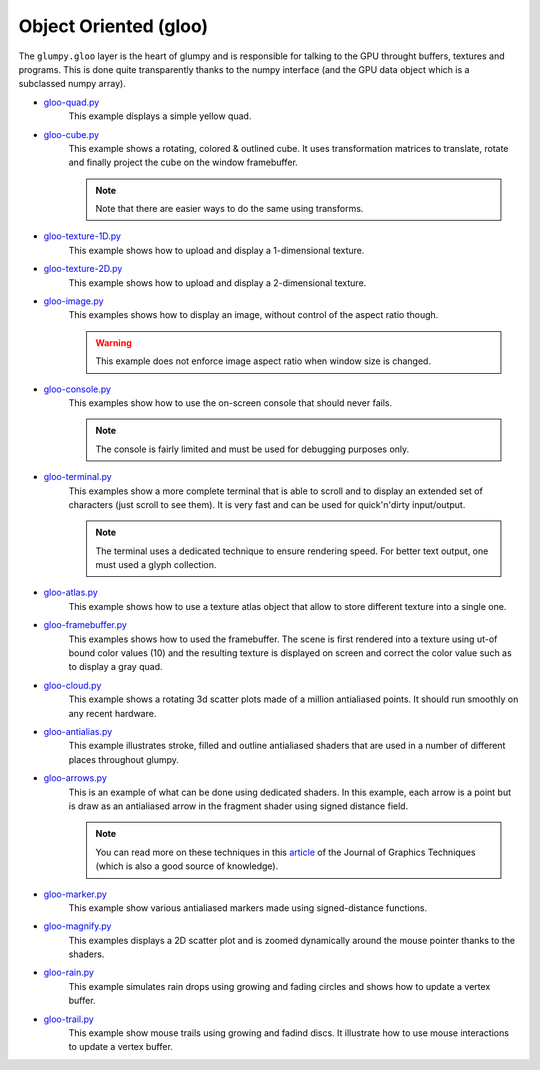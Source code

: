 .. _gloo-quad.py:            https://github.com/glumpy/glumpy/blob/master/examples/gloo-quad.py
.. _gloo-cube.py:            https://github.com/glumpy/glumpy/blob/master/examples/gloo-cube.py
.. _gloo-texture-1D.py:      https://github.com/glumpy/glumpy/blob/master/examples/gloo-texture-1D.py
.. _gloo-texture-2D.py:      https://github.com/glumpy/glumpy/blob/master/examples/gloo-texture-2D.py
.. _gloo-image.py:           https://github.com/glumpy/glumpy/blob/master/examples/gloo-image.py
.. _gloo-console.py:         https://github.com/glumpy/glumpy/blob/master/examples/gloo-console.py
.. _gloo-terminal.py:        https://github.com/glumpy/glumpy/blob/master/examples/gloo-terminal.py
.. _gloo-cloud.py:           https://github.com/glumpy/glumpy/blob/master/examples/gloo-cloud.py
.. _gloo-atlas.py:           https://github.com/glumpy/glumpy/blob/master/examples/gloo-atlas.py
.. _gloo-framebuffer.py:     https://github.com/glumpy/glumpy/blob/master/examples/gloo-framebuffer.py
.. _gloo-rain.py:            https://github.com/glumpy/glumpy/blob/master/examples/gloo-rain.py
.. _gloo-trail.py:           https://github.com/glumpy/glumpy/blob/master/examples/gloo-trail.py
.. _gloo-arrows.py:          https://github.com/glumpy/glumpy/blob/master/examples/gloo-arrows.py
.. _gloo-marker.py:          https://github.com/glumpy/glumpy/blob/master/examples/gloo-marker.py
.. _gloo-antialias.py:       https://github.com/glumpy/glumpy/blob/master/examples/gloo-antialias.py
.. _gloo-picking.py:         https://github.com/glumpy/glumpy/blob/master/examples/gloo-picking.py

.. _gloo-cartesian-grid.py:  https://github.com/glumpy/glumpy/blob/master/examples/gloo-cartesian-grid.py
.. _gloo-hexagonal-grid.py:  https://github.com/glumpy/glumpy/blob/master/examples/gloo-hexagonal-grid.py
.. _gloo-irregular-grids.py: https://github.com/glumpy/glumpy/blob/master/examples/gloo-irregular-grids.py
.. _gloo-triangular-grid.py: https://github.com/glumpy/glumpy/blob/master/examples/gloo-triangular-grid.py
.. _gloo-regular-grids.py:   https://github.com/glumpy/glumpy/blob/master/examples/gloo-regular-grids.py
.. _gloo-frame.py:           https://github.com/glumpy/glumpy/blob/master/examples/gloo-frame.py

.. _gloo-magnify.py:         https://github.com/glumpy/glumpy/blob/master/examples/gloo-magnify.py
.. _gloo-pulsing-quad.py:    https://github.com/glumpy/glumpy/blob/master/examples/gloo-pulsing-quad.py
.. _gloo-trace.py:           https://github.com/glumpy/glumpy/blob/master/examples/gloo-trace.py
.. _gloo-transparency.py:    https://github.com/glumpy/glumpy/blob/master/examples/gloo-transparency.py

======================
Object Oriented (gloo)
======================

The ``glumpy.gloo`` layer is the heart of glumpy and is responsible for talking
to the GPU throught buffers, textures and programs. This is done quite
transparently thanks to the numpy interface (and the GPU data object which is a
subclassed numpy array).


* gloo-quad.py_
    This example displays a simple yellow quad.

* gloo-cube.py_
    This example shows a rotating, colored & outlined cube. It uses transformation
    matrices to translate, rotate and finally project the cube on the window framebuffer.
    
    .. note::

       Note that there are easier ways to do the same using transforms.

* gloo-texture-1D.py_
    This example shows how to upload and display a 1-dimensional texture.

* gloo-texture-2D.py_
    This example shows how to upload and display a 2-dimensional texture.

* gloo-image.py_
    This examples shows how to display an image, without control of the aspect ratio though.

    .. warning::

       This example does not enforce image aspect ratio when window size is changed.

* gloo-console.py_
    This examples show how to use the on-screen console that should never fails.

    .. note::

       The console is fairly limited and must be used for debugging purposes only.

* gloo-terminal.py_
    This examples show a more complete terminal that is able to scroll and to
    display an extended set of characters (just scroll to see them). It is very
    fast and can be used for quick'n'dirty input/output.

    .. note::

       The terminal uses a dedicated technique to ensure rendering speed. For
       better text output, one must used a glyph collection.
       
* gloo-atlas.py_
    This example shows how to use a texture atlas object that allow to store
    different texture into a single one.
    
* gloo-framebuffer.py_
    This examples shows how to used the framebuffer. The scene is first
    rendered into a texture using ut-of bound color values (10) and the
    resulting texture is displayed on screen and correct the color value such
    as to display a gray quad.
  
* gloo-cloud.py_
    This example shows a rotating 3d scatter plots made of a million antialiased
    points. It should run smoothly on any recent hardware.

* gloo-antialias.py_
    This example illustrates stroke, filled and outline antialiased shaders that are used
    in a number of different places throughout glumpy.

* gloo-arrows.py_
    This is an example of what can be done using dedicated shaders. In this
    example, each arrow is a point but is draw as an antialiased arrow in the
    fragment shader using signed distance field.

    .. note::
       
       You can read more on these techniques in this `article
       <http://jcgt.org/published/0003/04/01/>`_ of the Journal of Graphics
       Techniques (which is also a good source of knowledge).

* gloo-marker.py_
    This example show various antialiased markers made using signed-distance
    functions.

* gloo-magnify.py_
    This examples displays a 2D scatter plot and is zoomed dynamically around
    the mouse pointer thanks to the shaders.

* gloo-rain.py_
    This example simulates rain drops using growing and fading circles and
    shows how to update a vertex buffer.

* gloo-trail.py_
    This example show mouse trails using growing and fadind discs. It
    illustrate how to use mouse interactions to update a vertex buffer.

    
.. * gloo-trace.py_
    This example display a bunch of signals that slowly fades out. The tick is to
    not clear the framebuffer but to draw a almost transparent quad over the
    scene, making older signals to slowly vanish.


